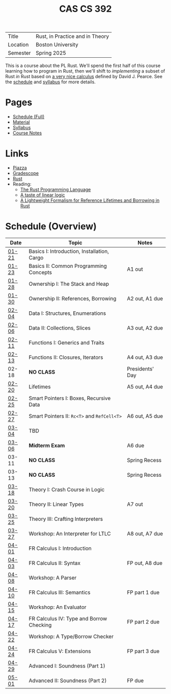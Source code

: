 #+title: CAS CS 392
#+HTML_HEAD: <link rel="stylesheet" type="text/css" href="myStyle.css" />
#+OPTIONS: html-style:nil H:2 toc:nil num:nil
#+HTML_LINK_HOME: http://nmmull.github.io

| Title    | Rust, in Practice and in Theory |
| Location | Boston University               |
| Semester | Spring 2025                     |

This is a course about the PL Rust.  We'll spend the first half of
this course learning how to program in Rust, then we'll shift to
/implementing/ a subset of Rust /in/ Rust based on [[https://dl.acm.org/doi/10.1145/3443420][a very nice
calculus]] defined by David J. Pearce.  See the [[file:schedule.org][schedule]] and [[file:Syllabus/syllabus.org][syllabus]]
for more details.

* Pages

+ [[file:schedule.org][Schedule (Full)]]
+ [[file:material.org][Material]]
+ [[file:Syllabus/syllabus.org][Syllabus]]
+ [[file:notes.org][Course Notes]]

* Links

+ [[https://piazza.com/class/m5rfqa1vsoy2i/][Piazza]]
+ [[https://www.gradescope.com/courses/953489][Gradescope]]
+ [[https://www.rust-lang.org][Rust]]
+ Reading:
  + [[https://doc.rust-lang.org/stable/book/][The Rust Programming Language]]
  + [[https://homepages.inf.ed.ac.uk/wadler/papers/lineartaste/lineartaste-revised.pdf][A taste of linear logic]]
  + [[https://dl.acm.org/doi/10.1145/3443420][A Lightweight Formalism for Reference Lifetimes and Borrowing in Rust]]

* Schedule (Overview)

|-------+---------------------------------------------+-----------------|
| Date  | Topic                                       | Notes           |
|-------+---------------------------------------------+-----------------|
| [[file:schedule.org::#01-21][01-21]] | Basics I: Introduction, Installation, Cargo |                 |
| [[file:schedule.org::#01-23][01-23]] | Basics II: Common Programming Concepts      | A1 out          |
|-------+---------------------------------------------+-----------------|
| [[file:schedule.org::#01-28][01-28]] | Ownership I: The Stack and Heap             |                 |
| [[file:schedule.org::#01-30][01-30]] | Ownership II: References, Borrowing         | A2 out, A1 due  |
|-------+---------------------------------------------+-----------------|
| [[file:schedule.org::#02-04][02-04]] | Data I: Structures, Enumerations            |                 |
| [[file:schedule.org::#02-06][02-06]] | Data II: Collections, Slices                | A3 out, A2 due  |
|-------+---------------------------------------------+-----------------|
| [[file:schedule.org::#02-11][02-11]] | Functions I: Generics and Traits            |                 |
| [[file:schedule.org::#02-13][02-13]] | Functions II: Closures, Iterators           | A4 out, A3 due  |
|-------+---------------------------------------------+-----------------|
| 02-18 | *NO CLASS*                                  | Presidents' Day |
| [[file:schedule.org::#02-20][02-20]] | Lifetimes                                   | A5 out, A4 due  |
|-------+---------------------------------------------+-----------------|
| [[file:schedule.org::#02-25][02-25]] | Smart Pointers I: Boxes, Recursive Data     |                 |
| [[file:schedule.org::#02-27][02-27]] | Smart Pointers II: ~Rc<T>~ and ~RefCell<T>~ | A6 out, A5 due  |
|-------+---------------------------------------------+-----------------|
| [[file:schedule.org::#03-04][03-04]] | TBD                                         |                 |
| [[file:schedule.org::#03-06][03-06]] | *Midterm Exam*                              | A6 due          |
|-------+---------------------------------------------+-----------------|
| 03-11 | *NO CLASS*                                  | Spring Recess   |
| 03-13 | *NO CLASS*                                  | Spring Recess   |
|-------+---------------------------------------------+-----------------|
| [[file:schedule.org::#03-18][03-18]] | Theory I: Crash Course in Logic             |                 |
| [[file:schedule.org::#03-20][03-20]] | Theory II: Linear Types                     | A7 out          |
|-------+---------------------------------------------+-----------------|
| [[file:schedule.org::#03-25][03-25]] | Theory III: Crafting Interpreters |                 |
| [[file:schedule.org::#03-27][03-27]] | Workshop: An Interpreter for LTLC           | A8 out, A7 due  |
|-------+---------------------------------------------+-----------------|
| [[file:schedule.org::#04-01][04-01]] | FR Calculus I: Introduction                 |                 |
| [[file:schedule.org::#04-03][04-03]] | FR Calculus II: Syntax                      | FP out, A8 due  |
|-------+---------------------------------------------+-----------------|
| [[file:schedule.org::#04-08][04-08]] | Workshop: A Parser                          |                 |
| [[file:schedule.org::#04-10][04-10]] | FR Calculus III: Semantics                  | FP part 1 due   |
|-------+---------------------------------------------+-----------------|
| [[file:schedule.org::#04-15][04-15]] | Workshop: An Evaluator                      |                 |
| [[file:schedule.org::#04-17][04-17]] | FR Calculus IV: Type and Borrow Checking    | FP part 2 due   |
|-------+---------------------------------------------+-----------------|
| [[file:schedule.org::#04-22][04-22]] | Workshop: A Type/Borrow Checker             |                 |
| [[file:schedule.org::#04-24][04-24]] | FR Calculus V: Extensions                   | FP part 3 due   |
|-------+---------------------------------------------+-----------------|
| [[file:schedule.org::#04-29][04-29]] | Advanced I: Soundness (Part 1)              |                 |
| [[file:schedule.org::#05-01][05-01]] | Advanced II: Soundness (Part 2)             | FP due          |
|-------+---------------------------------------------+-----------------|
